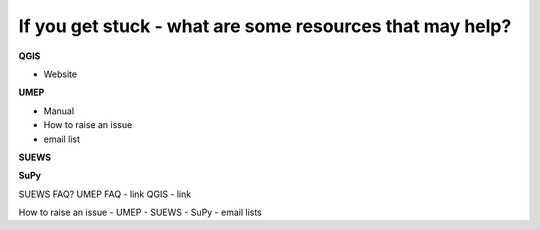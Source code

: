 If you get stuck - what are some resources that may help?
~~~~~~~~~~~~~~~~~~~~~~~~~~~~~~~~~~~~~~~~~~~~~~~~~~~~~~~~~

**QGIS**

- Website

**UMEP**

- Manual
- How to raise an issue
- email list


**SUEWS**


**SuPy**


SUEWS FAQ? UMEP FAQ - link QGIS - link

How to raise an issue - UMEP - SUEWS - SuPy - email lists
